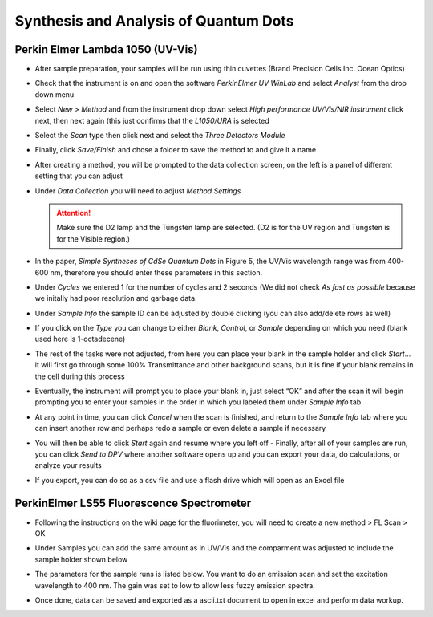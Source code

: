 Synthesis and Analysis of Quantum Dots
======================================

Perkin Elmer Lambda 1050 (UV-Vis)
---------------------------------

- After sample preparation, your samples will be run using thin
  cuvettes (Brand Precision Cells Inc. Ocean Optics)
- Check that the instrument is on and open the software *PerkinElmer UV
  WinLab* and select *Analyst* from the drop down menu
- Select *New* > *Method* and from the instrument drop down select
  *High performance UV/Vis/NIR instrument* click next, then next again
  (this just confirms that the *L1050/URA* is selected
 
  |new_method.png|

  |hp.png| 

- Select the *Scan* type then click next and select the *Three Detectors Module*

  |scan.png| 

- Finally, click *Save/Finish* and chose a folder to save the method to and give
  it a name
- After creating a method, you will be prompted to the data collection screen,
  on the left is a panel of different setting that you can adjust

  |parameters.png|

- Under *Data Collection* you will need to adjust *Method
  Settings* 

  .. attention:: 
     Make sure the D2 lamp and the Tungsten lamp are selected. (D2 is for the UV
     region and Tungsten is for the Visible region.)

  |params_overall.png|

- In the paper, *Simple Syntheses of CdSe Quantum Dots* in Figure 5, the UV/Vis
  wavelength range was from 400-600 nm, therefore you should enter these
  parameters in this section.
 
  |method.png|

- Under *Cycles* we entered 1 for the number of cycles and 2 seconds (We did not
  check *As fast as possible* because we initally had poor resolution and
  garbage data.

  |cycle.png|

- Under *Sample Info* the sample ID can be adjusted by double clicking (you can
  also add/delete rows as well)

  |samples.png|

- If you click on the *Type* you can change to either *Blank*, *Control*, or
  *Sample* depending on which you need (blank used here is 1-octadecene)

  |type_of_sample.png|

- The rest of the tasks were not adjusted, from here you can place your blank in
  the sample holder and click *Start*\ … it will first go through some 100%
  Transmittance and other background scans, but it is fine if your blank remains
  in the cell during this process

  |start.png|

- Eventually, the instrument will prompt you to place your blank in, just select
  “OK” and after the scan it will begin prompting you to enter your samples in
  the order in which you labeled them under *Sample Info* tab

- At any point in time, you can click *Cancel* when the scan is finished, and
  return to the *Sample Info* tab where you can insert another row and perhaps
  redo a sample or even delete a sample if necessary

- You will then be able to click *Start* again and resume where you left off -
  Finally, after all of your samples are run, you can click *Send to DPV* where
  another software opens up and you can export your data, do calculations, or
  analyze your results

- If you export, you can do so as a csv file and use a flash drive which will
  open as an Excel file

PerkinElmer LS55 Fluorescence Spectrometer
------------------------------------------

- Following the instructions on the wiki page for the fluorimeter, you will need
  to create a new method > FL Scan > OK

- Under Samples you can add the same amount as in UV/Vis and the comparment was
  adjusted to include the sample holder shown below

  |detector.jpg|

- The parameters for the sample runs is listed below. You want to do an emission
  scan and set the excitation wavelength to 400 nm. The gain was set to low to
  allow less fuzzy emission spectra.

  |hce.jpg|

- Once done, data can be saved and exported as a ascii.txt document to open in
  excel and perform data workup.

.. |new_method.png| image:: images/qd-new_method.png
.. |hp.png| image:: images/qd-hp.png
.. |scan.png| image:: images/qd-scan.png
.. |parameters.png| image:: images/qd-parameters.png
.. |params_overall.png| image:: images/qd-params_overall.png
.. |method.png| image:: images/qd-method.png
.. |cycle.png| image:: images/qd-cycle.png
.. |samples.png| image:: images/qd-samples.png
.. |type_of_sample.png| image:: images/qd-type_of_sample.png
.. |start.png| image:: images/qd-start.png
.. |detector.jpg| image:: images/qd-detector.jpg
.. |hce.jpg| image:: images/qd-hce.jpg
